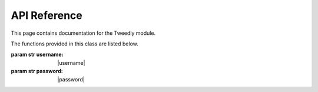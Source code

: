 .. _api:


***************
API Reference
***************
This page contains documentation for the Tweedly module.

.. class:: Twitter(username, password)

   The functions provided in this class are listed below.

   :param str username: |username|
   :param str password: |password|

.. method:: login():
   Login to Twitter

.. method:: logout():
   Logout from Twitter

.. method:: is_logged():
   Check if the user is logged or not.
	
   :return: a boolean

.. method:: follow(username):
   Follow the user with the specified username.

   :param str username: specifies the screen_name of the user
   :return: a boolean stating if the operation has succeeded

.. method:: unfollow(username):
   Unfollow the user with the specified username.

   :param str username: specifies the screen_name of the user	
   :return: a boolean stating if the operation has succeeded

.. method:: tweet(message):
   Send a tweet with the specified message.
	
   :param str message: specifies the content of the tweet

.. method:: tweet_reply(username,tweet_id,message):
   Send a reply to the specified tweet.

   :param str username: specifies the screen_name of the user
   :param str tweet_id: specifies the id of the tweet to reply
   :param str message: specifies the content of the reply

.. method:: tweet_retweet(tweet_id):
   Retweet the specified tweet.

   :param str tweet_id: specified the id of the tweet to retweet
   :return: a boolean stating if the operation has succeeded

.. method:: tweet_like(username,tweet_id):
   Like the specified tweet.

   :param str username: specifies the screen_name of the user
   :param str tweet_id: specified the id of the tweet to like

.. method:: block_user(username):
   Block the specified user.

   :param str username: specifies the screen_name of the user to block
	
.. method:: report_spam_user(username):
   Report the username for spam.
	
   :param str username: specifies the screen_name of the user to report for spam	

.. method:: get_user_info(username):
   Return a set of information about the user specified in input. This method is run anonymously (without any Session active).

   :param str user: specifies the screen_name of the user
   :return: a dictionary including keys "username","tweets","following","followers","location","bio","url" as details of the user

.. method:: get_followers(username,max_num):
   Return a list of followers of the specified user. This method is run anonymously (without any Session active).

   :param str username: specifies the screen_name of the user
   :param int max_num: specifies the number of following users to get
   :return: a list of screen_name of following users

.. method:: get_following(username,max_num):
   Return a list of users followed by the specified user. This method is run anonymously (without any Session active).

   :param str username: specifies the screen_name of the user
   :param int max_num: specifies the number of following users to get
   :return: a list of screen_name of following users

.. method:: search_users(searchterm,max_num):
   Search for users according to the search term. This method is run anonymously (without any Session active).
		
   :param str searchterm: specifies the search term
   :param int max_num: specifies the number of users to get
   :return: a list of screen_name of users	

.. method:: get_tweets(screen_name,max_num):
   Return at most max_num tweets from the username timeline. This method is run anonymously (without any Session active).

   :param str username: specifies the screen_name of the user
   :param int max_num: specifies the number of tweets to get 
   :return: a list of dictionaries including keys "id" of the tweet and "author"


.. method:: get_tweet_info(username,tweet_id)
   Return details about the specified tweet. This method is run anonymously (without any Session active).
	
   :param str username: the author of the tweet
   :param str tweet_id: the id of the tweet
   :return: a dictionary including the keys "id","username","date","time","text","hashtags","retweet","likes" as details of the tweet

.. method:: search_tweets(searchterm,max_num)
   Search for tweets according to the search terms. This method is run anonymously (without any Session active).

   :param str searchterm: specifies the search term
   :param int max_num: specifies the number of tweets to get
   :return: a list of dictionaries including keys "id" of the tweet and "author"

.. class: LoginException(Exception)
   The exception raised by a failed login.	
